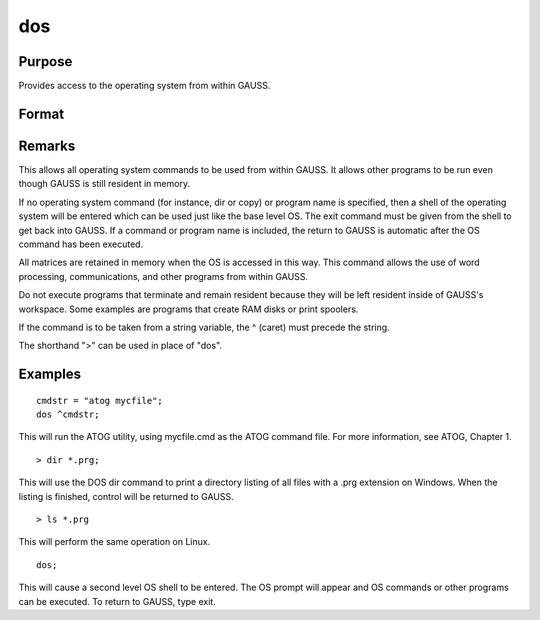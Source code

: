 
dos
==============================================

Purpose
----------------

Provides access to the operating system from within GAUSS.

Format
----------------
.. function:: dos commd

    :param commd: , the OS command to be executed.
    :type commd: literal or ^string

Remarks
-------

This allows all operating system commands to be used from within GAUSS.
It allows other programs to be run even though GAUSS is still resident
in memory.

If no operating system command (for instance, dir or copy) or program
name is specified, then a shell of the operating system will be entered
which can be used just like the base level OS. The exit command must be
given from the shell to get back into GAUSS. If a command or program
name is included, the return to GAUSS is automatic after the OS command
has been executed.

All matrices are retained in memory when the OS is accessed in this way.
This command allows the use of word processing, communications, and
other programs from within GAUSS.

Do not execute programs that terminate and remain resident because they
will be left resident inside of GAUSS's workspace. Some examples are
programs that create RAM disks or print spoolers.

If the command is to be taken from a string variable, the ^ (caret) must
precede the string.

The shorthand ">" can be used in place of "dos".


Examples
----------------

::

    cmdstr = "atog mycfile";
    dos ^cmdstr;

This will run the ATOG utility, using mycfile.cmd
as the ATOG command file. For more information, see  ATOG, Chapter  1.

::

    > dir *.prg;

This will use the DOS dir command to print a
directory listing of all files with a .prg
extension on Windows. When the listing is finished, control
will be returned to GAUSS.

::

    > ls *.prg

This will perform the same operation on Linux.

::

    dos;

This will cause a second level OS shell to be
entered. The OS prompt will appear and OS
commands or other programs can be executed. To
return to GAUSS, type exit.

.. seealso:: Functions :func:`exec`
